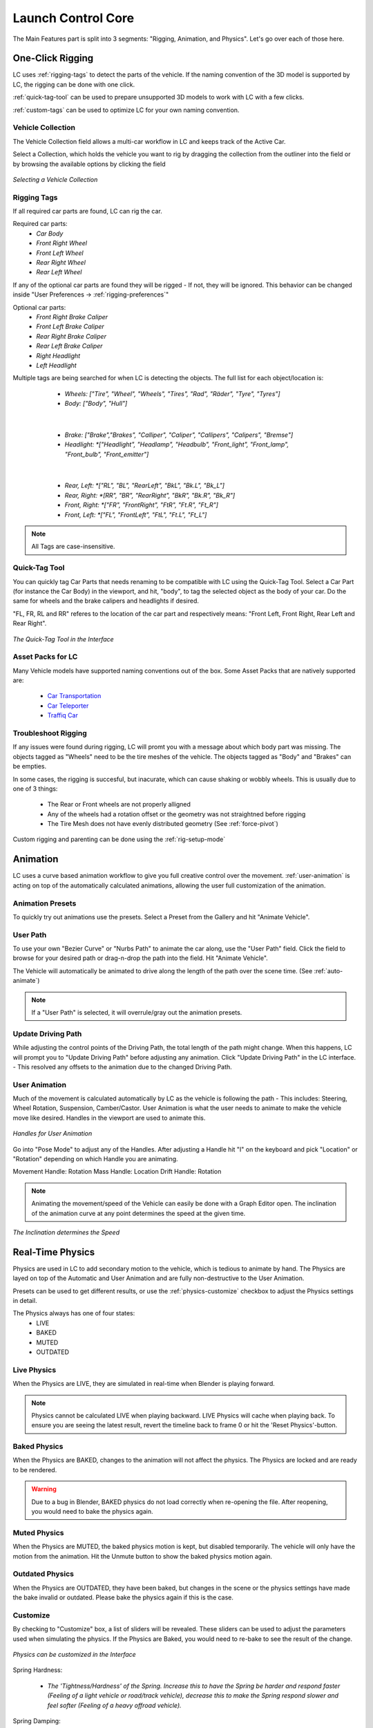 Launch Control Core
===================================
The Main Features part is split into 3 segments: "Rigging, Animation, and Physics".
Let's go over each of those here.


.. _rigging:
One-Click Rigging
------
LC uses :ref:`rigging-tags` to detect the parts of the vehicle. If the naming convention of the 3D model is supported by LC, the rigging can be done with one click. 

:ref:`quick-tag-tool` can be used to prepare unsupported 3D models to work with LC with a few clicks.

:ref:`custom-tags` can be used to optimize LC for your own naming convention.


.. _vehicle-collection:
Vehicle Collection
^^^^^^^^^^

The Vehicle Collection field allows a multi-car workflow in LC and keeps track of the Active Car.

Select a Collection, which holds the vehicle you want to rig by dragging the collection from the outliner into the field or by browsing the available options by clicking the field

..  figure:: gif/DOC_Select_Car_GIF.gif
    :alt: Select Car GIF
    :class: with-shadow
    :width: 600px
    :align: center
    
    *Selecting a Vehicle Collection* 


.. _rigging-tags:
Rigging Tags
^^^^^^^^^^


If all required car parts are found, LC can rig the car.

Required car parts:
    * *Car Body*
    * *Front Right Wheel*
    * *Front Left Wheel*
    * *Rear Right Wheel*
    * *Rear Left Wheel*


If any of the optional car parts are found they will be rigged - If not, they will be ignored. This behavior can be changed inside "User Preferences -> :ref:`rigging-preferences`"

Optional car parts:
    * *Front Right Brake Caliper*
    * *Front Left Brake Caliper*
    * *Rear Right Brake Caliper*
    * *Rear Left Brake Caliper*
    * *Right Headlight*
    * *Left Headlight*


Multiple tags are being searched for when LC is detecting the objects. The full list for each object/location is:

    * *Wheels:   ["Tire", "Wheel", "Wheels", "Tires", "Rad", "Räder", "Tyre", "Tyres"]*
    * *Body:   ["Body", "Hull"]*
   |

    * *Brake:   ["Brake","Brakes", "Calliper", "Caliper", "Callipers", "Calipers", "Bremse"]*
    * *Headlight:   *["Headlight", "Headlamp", "Headbulb", "Front_light", "Front_lamp", "Front_bulb", "Front_emitter"]*
   |

    * *Rear, Left:   *["RL", "BL", "RearLeft", "BkL", "Bk.L", "Bk_L"]*
    * *Rear, Right:   *[RR", "BR", "RearRight", "BkR", "Bk.R", "Bk_R"]*
    * *Front, Right:   *["FR", "FrontRight", "FtR", "Ft.R", "Ft_R"]*
    * *Front, Left:   *["FL", "FrontLeft", "FtL", "Ft.L", "Ft_L"]*

.. note::
   All Tags are case-insensitive.


.. _quick-tag-tool:
Quick-Tag Tool
^^^^^^^^^^
You can quickly tag Car Parts that needs renaming to be compatible with LC using the Quick-Tag Tool. Select a Car Part (for instance the Car Body) in the viewport, and hit, "body", to tag the selected object as the body of your car. Do the same for wheels and the brake calipers and headlights if desired. 

"FL, FR, RL and RR" referes to the location of the car part and respectively means: "Front Left, Front Right, Rear Left and Rear Right".

..  figure:: img/IMG_QUICK_TAG_TOOL.jpg
    :alt: Quick-Tag Tool
    :class: with-shadow
    :width: 350px
    :align: center
    
    *The Quick-Tag Tool in the Interface* 


.. _native_lc_support:
Asset Packs for LC
^^^^^^^^^^
Many Vehicle models have supported naming conventions out of the box.
Some Asset Packs that are natively supported are:
    * `Car Transportation <https://blendermarket.com/products/transportation>`_
    * `Car Teleporter <https://blendermarket.com/products/car-teleporter>`_
    * `Traffiq Car <https://blendermarket.com/products/car-library-traffiq-vehicles-for-blender>`_


.. _troubleshoot_rigging:
Troubleshoot Rigging
^^^^^^^^^^

If any issues were found during rigging, LC will promt you with a message about which body part was missing.
The objects tagged as "Wheels" need to be the tire meshes of the vehicle. The objects tagged as "Body" and "Brakes" can be empties.

In some cases, the rigging is succesful, but inacurate, which can cause shaking or wobbly wheels.
This is usually due to one of 3 things:
    * The Rear or Front wheels are not properly alligned
    * Any of the wheels had a rotation offset or the geometry was not straightned before rigging
    * The Tire Mesh does not have evenly distributed geometry (See :ref:`force-pivot`)

Custom rigging and parenting can be done using the :ref:`rig-setup-mode`


.. _animation
Animation
------
LC uses a curve based animation workflow to give you full creative control over the movement. :ref:`user-animation` is acting on top of the automatically calculated animations, allowing the user full customization of the animation.


.. _animation-presets:
Animation Presets
^^^^^^
To quickly try out animations use the presets. Select a Preset from the Gallery and hit "Animate Vehicle".

.. _user-path:
User Path
^^^^^^
To use your own "Bezier Curve" or "Nurbs Path" to animate the car along, use the "User Path" field.
Click the field to browse for your desired path or drag-n-drop the path into the field. Hit "Animate Vehicle".

The Vehicle will automatically be animated to drive along the length of the path over the scene time. (See :ref:`auto-animate`)

.. note::
    If a "User Path" is selected, it will overrule/gray out the animation presets.

.. _update-driving-path:
Update Driving Path
^^^^^^
While adjusting the control points of the Driving Path, the total length of the path might change.
When this happens, LC will prompt you to "Update Driving Path" before adjusting any animation.
Click "Update Driving Path" in the LC interface. - This resolved any offsets to the animation due to the changed Driving Path.

.. _user-animation:
User Animation
^^^^^^
Much of the movement is calculated automatically by LC as the vehicle is following the path - This includes: Steering, Wheel Rotation, Suspension, Camber/Castor.
User Animation is what the user needs to animate to make the vehicle move like desired. Handles in the viewport are used to animate this.

..  figure:: img/IMG_UserAnim.png
    :alt: Speed Animation
    :class: with-shadow
    :width: 350px
    :align: center
    
    *Handles for User Animation* 

Go into "Pose Mode" to adjust any of the Handles.
After adjusting a Handle hit "I" on the keyboard and pick "Location" or "Rotation" depending on which Handle you are animating.

Movement Handle: Rotation
Mass Handle: Location
Drift Handle: Rotation

.. note::
    Animating the movement/speed of the Vehicle can easily be done with a Graph Editor open. The inclination of the animation curve at any point determines the speed at the given time.

..  figure:: img/IMG_speed.png
    :alt: Speed Animation
    :class: with-shadow
    :width: 350px
    :align: center
    
    *The Inclination determines the Speed* 

.. _real-time-physics:
Real-Time Physics
------

Physics are used in LC to add secondary motion to the vehicle, which is tedious to animate by hand.
The Physics are layed on top of the Automatic and User Animation and are fully non-destructive to the User Animation.

Presets can be used to get different results, or use the :ref:`physics-customize` checkbox to adjust the Physics settings in detail.

.. note::
The Physics always has one of four states:
    * LIVE
    * BAKED
    * MUTED
    * OUTDATED

.. _live-physics:
Live Physics
^^^^^^

When the Physics are LIVE, they are simulated in real-time when Blender is playing forward.

..  image:: img/IMG_LivePhysics.jpg
    :alt: Enable Physics
    :class: with-shadow
    :width: 300px
    :align: center

.. note::
    Physics cannot be calculated LIVE when playing backward.
    LIVE Physics will cache when playing back. To ensure you are seeing the latest result, revert the timeline back to frame 0 or hit the 'Reset Physics'-button.

.. _baked-physics:
Baked Physics
^^^^^^

When the Physics are BAKED, changes to the animation will not affect the physics. The Physics are locked and are ready to be rendered.

..  image:: img/IMG_BakedPhysics.jpg
    :alt: Enable Physics
    :class: with-shadow
    :width: 300px
    :align: center

.. warning::
    Due to a bug in Blender, BAKED physics do not load correctly when re-opening the file. After reopening, you would need to bake the physics again.

.. _muted-physics:
Muted Physics
^^^^^^

When the Physics are MUTED, the baked physics motion is kept, but disabled temporarily. The vehicle will only have the motion from the animation. Hit the Unmute button to show the baked physics motion again.

.. _outdated-physics:
Outdated Physics
^^^^^^

When the Physics are OUTDATED, they have been baked, but changes in the scene or the physics settings have made the bake invalid or outdated. Please bake the physics again if this is the case.


.. _physics-customize:
Customize
^^^^^^

By checking to "Customize" box, a list of sliders will be revealed.
These sliders can be used to adjust the parameters used when simulating the physics. If the Physics are Baked, you would need to re-bake to see the result of the change. 

..  figure:: img/IMG_PhysicsCustom.jpg
    :alt: Custom Physics
    :class: with-shadow
    :width: 350px
    :align: center
    
    *Physics can be customized in the Interface* 

Spring Hardness:

    * *The 'Tightness/Hardness' of the Spring. Increase this to have the Spring be harder and respond faster (Feeling of a light vehicle or road/track vehicle), decrease this to make the Spring respond slower and feel softer (Feeling of a heavy offroad vehicle).*

Spring Damping:

    * *How quickly the spring stops moving after an impact. A low value makes the spring wobble for a long time after an impulse.*

Smoothing:

    * *Adds extra smoothing to the ride. Makes the response slower and dampens more of the forces. Equivilant to Decreasing 'Hardness' and Increasing 'Dampening' at the same time.*

Simulate Gravity:

    * *Let the physics take care of the Gravity when the vehicle is in the air. When 'ON' the vehicle might deviate more from the Driving Path during jumps. When 'OFF' the car will stick 'tightly' to the path, even if it would be physically impossible - This is useful for making the car do loops or running over a bumpy road in a controlled manner*

Auto Level:

    * *During airtime, the vehicle can start to nose-dive or pitch backwards. Using Auto Level, you can bias the physics toward keeping the vehicle level rather than pitching or rolling.*

Vehicle Mass:

    * *Similar to 'Spring Hardness', affects how much the car is affected by impacts from the road. Increase this to make the bumps and landings have less impact on the body motion of the vehicle and vice-versa.*

Spring Offset:

    * *Fine-tune the physics Suspension Height. This is only affecting the car when physics are turned on.*

.. warning::
    When set too high, the car will keep bouncing. 





.. _postfx:
PostFX
^^^^^^

To make it easier to art direct the Physics, use the PostFX to adjust the influence of the Physics on each Axis of Rotation and Location. PostFX can be animated as well.

Body Forces:
*Turns, sudden speed-changes and jumps have an impact on the "Body Forces"*

    * Pitch, Yaw, Roll:
        * *The physics influence on the body of the car in each of the 3 rotation axis.*

    * Up/Down: 
        * *The physics influence on the up/down movement of the body of the car.*
|
Wheel Forces:
*Impact when the wheels hit the ground because of a jump or a bump.*

    * Up/Down:
        * *How much an impact with the ground affects the wheels up/down movement.*
       
    * Tire Pressure:
        * *How much the tires are allowed to clip through the floor (To simulate low pressure inside the tires when they have a hard impact with the ground).*

